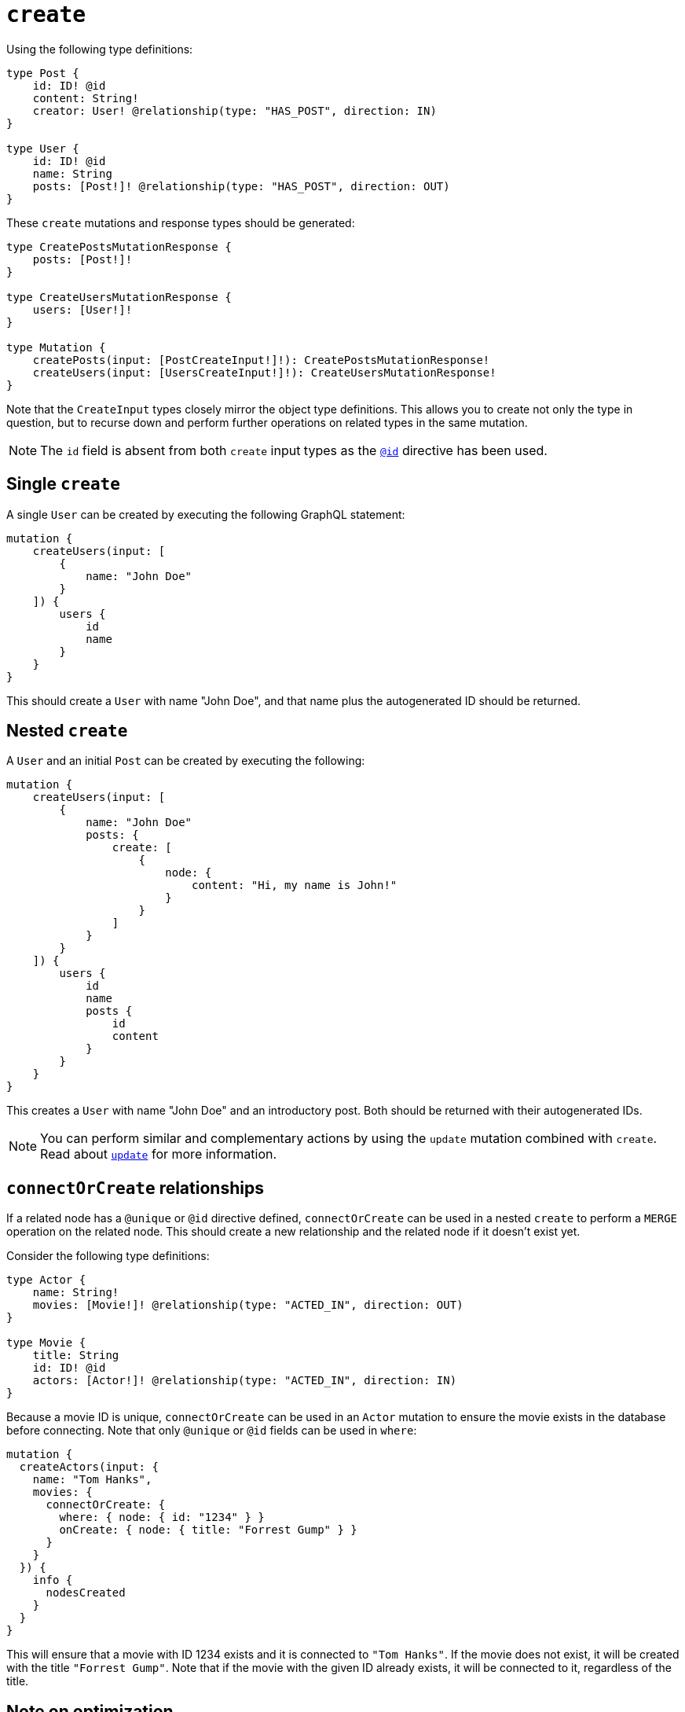 [[mutations-create]]
:description: This page describes how to create nodes through mutations.
= `create`

Using the following type definitions:

[source, graphql, indent=0]
----
type Post {
    id: ID! @id
    content: String!
    creator: User! @relationship(type: "HAS_POST", direction: IN)
}

type User {
    id: ID! @id
    name: String
    posts: [Post!]! @relationship(type: "HAS_POST", direction: OUT)
}
----

These `create` mutations and response types should be generated:

[source, graphql, indent=0]
----
type CreatePostsMutationResponse {
    posts: [Post!]!
}

type CreateUsersMutationResponse {
    users: [User!]!
}

type Mutation {
    createPosts(input: [PostCreateInput!]!): CreatePostsMutationResponse!
    createUsers(input: [UsersCreateInput!]!): CreateUsersMutationResponse!
}
----

Note that the `CreateInput` types closely mirror the object type definitions.
This allows you to create not only the type in question, but to recurse down and perform further operations on related types in the same mutation.

[NOTE]
====
The `id` field is absent from both `create` input types as the xref::reference/directives/autogeneration.adoc#type-definitions-autogeneration-id[`@id`] directive has been used.
====

== Single `create`

A single `User` can be created by executing the following GraphQL statement:

[source, graphql, indent=0]
----
mutation {
    createUsers(input: [
        {
            name: "John Doe"
        }
    ]) {
        users {
            id
            name
        }
    }
}
----

This should create a `User` with name "John Doe", and that name plus the autogenerated ID should be returned.

== Nested `create`

A `User` and an initial `Post` can be created by executing the following:

[source, graphql, indent=0]
----
mutation {
    createUsers(input: [
        {
            name: "John Doe"
            posts: {
                create: [
                    {
                        node: {
                            content: "Hi, my name is John!"
                        }
                    }
                ]
            }
        }
    ]) {
        users {
            id
            name
            posts {
                id
                content
            }
        }
    }
}
----

This creates a `User` with name "John Doe" and an introductory post.
Both should be returned with their autogenerated IDs.

[NOTE]
====
You can perform similar and complementary actions by using the `update` mutation combined with `create`.
Read about xref:mutations/update.adoc#_connectorcreate_relationships[`update`] for more information.
====

== `connectOrCreate` relationships

If a related node has a `@unique` or `@id` directive defined, `connectOrCreate` can be used in a nested `create` to perform a `MERGE` operation on the related node.
This should create a new relationship and the related node if it doesn't exist yet.

Consider the following type definitions:

[source, graphql, indent=0]
----
type Actor {
    name: String!
    movies: [Movie!]! @relationship(type: "ACTED_IN", direction: OUT)
}

type Movie {
    title: String
    id: ID! @id
    actors: [Actor!]! @relationship(type: "ACTED_IN", direction: IN)
}
----

Because a movie ID is unique, `connectOrCreate` can be used in an `Actor` mutation to ensure the movie exists in the database before connecting. 
Note that only `@unique` or `@id` fields can be used in `where`:

[source, graphql, indent=0]
----
mutation {
  createActors(input: {
    name: "Tom Hanks",
    movies: {
      connectOrCreate: {
        where: { node: { id: "1234" } }
        onCreate: { node: { title: "Forrest Gump" } }
      }
    }
  }) {
    info {
      nodesCreated
    }
  }
}
----

This will ensure that a movie with ID 1234 exists and it is connected to `"Tom Hanks"`. If the movie does not exist, it will be created with the title `"Forrest Gump"`. Note that if the movie with the given ID already exists, it will be connected to it, regardless of the title.

== Note on optimization

The operations `@populated_by`, `connect` and `connectOrCreate` are not supported by Neo4j GraphQL for optimization of `create` mutations.
